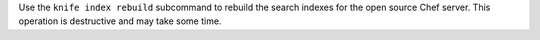.. The contents of this file may be included in multiple topics (using the includes directive).
.. The contents of this file should be modified in a way that preserves its ability to appear in multiple topics.


Use the ``knife index rebuild`` subcommand to rebuild the search indexes for the open source Chef server. This operation is destructive and may take some time.
